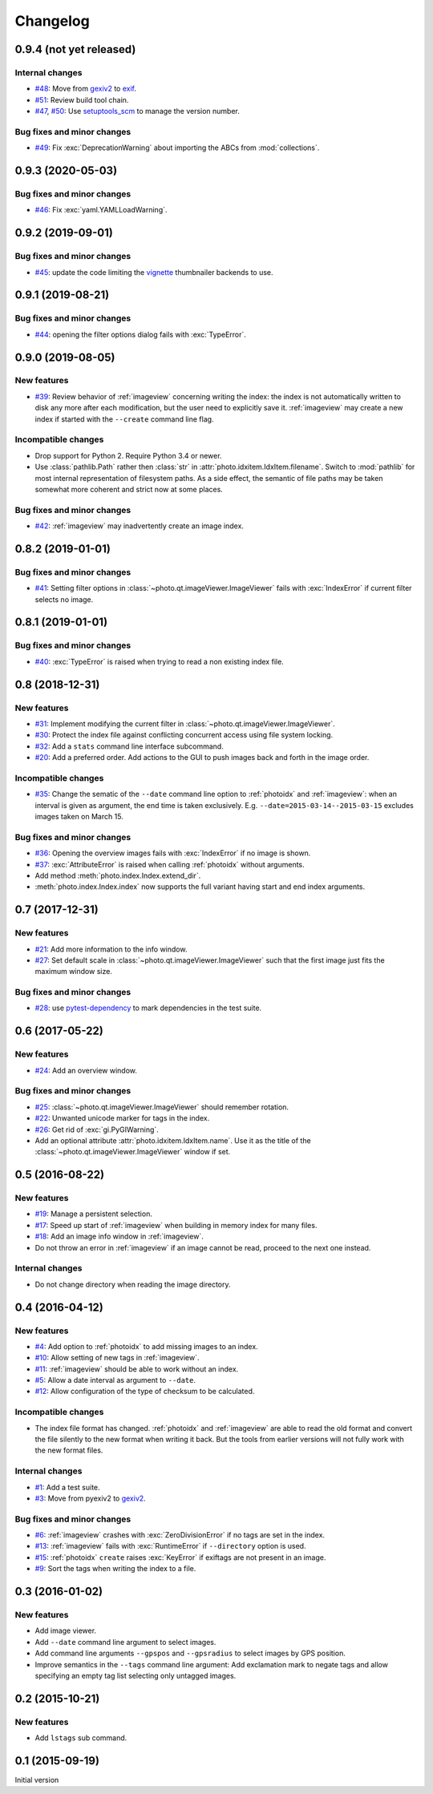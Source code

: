 Changelog
=========


0.9.4 (not yet released)
~~~~~~~~~~~~~~~~~~~~~~~~

Internal changes
----------------

+ `#48`_: Move from `gexiv2`_ to `exif`_.
+ `#51`_: Review build tool chain.
+ `#47`_, `#50`_: Use `setuptools_scm`_ to manage the version number.

Bug fixes and minor changes
---------------------------

+ `#49`_: Fix :exc:`DeprecationWarning` about importing the ABCs from
  :mod:`collections`.

.. _#47: https://github.com/RKrahl/photo-tools/issues/47
.. _#48: https://github.com/RKrahl/photo-tools/issues/48
.. _#49: https://github.com/RKrahl/photo-tools/pull/49
.. _#50: https://github.com/RKrahl/photo-tools/pull/50
.. _#51: https://github.com/RKrahl/photo-tools/pull/51


0.9.3 (2020-05-03)
~~~~~~~~~~~~~~~~~~

Bug fixes and minor changes
---------------------------

+ `#46`_: Fix :exc:`yaml.YAMLLoadWarning`.

.. _#46: https://github.com/RKrahl/photo-tools/issues/46


0.9.2 (2019-09-01)
~~~~~~~~~~~~~~~~~~

Bug fixes and minor changes
---------------------------

+ `#45`_: update the code limiting the `vignette`_ thumbnailer
  backends to use.

.. _#45: https://github.com/RKrahl/photo-tools/pull/45


0.9.1 (2019-08-21)
~~~~~~~~~~~~~~~~~~

Bug fixes and minor changes
---------------------------

+ `#44`_: opening the filter options dialog fails with
  :exc:`TypeError`.

.. _#44: https://github.com/RKrahl/photo-tools/issues/44


0.9.0 (2019-08-05)
~~~~~~~~~~~~~~~~~~

New features
------------

+ `#39`_: Review behavior of :ref:`imageview` concerning writing the
  index: the index is not automatically written to disk any more after
  each modification, but the user need to explicitly save it.
  :ref:`imageview` may create a new index if started with the
  ``--create`` command line flag.

Incompatible changes
--------------------

+ Drop support for Python 2.  Require Python 3.4 or newer.

+ Use :class:`pathlib.Path` rather then :class:`str` in
  :attr:`photo.idxitem.IdxItem.filename`.  Switch to :mod:`pathlib`
  for most internal representation of filesystem paths.  As a side
  effect, the semantic of file paths may be taken somewhat more
  coherent and strict now at some places.

Bug fixes and minor changes
---------------------------

+ `#42`_: :ref:`imageview` may inadvertently create an image index.

.. _#39: https://github.com/RKrahl/photo-tools/issues/39
.. _#42: https://github.com/RKrahl/photo-tools/issues/42


0.8.2 (2019-01-01)
~~~~~~~~~~~~~~~~~~

Bug fixes and minor changes
---------------------------

+ `#41`_: Setting filter options in
  :class:`~photo.qt.imageViewer.ImageViewer` fails with
  :exc:`IndexError` if current filter selects no image.

.. _#41: https://github.com/RKrahl/photo-tools/issues/41


0.8.1 (2019-01-01)
~~~~~~~~~~~~~~~~~~

Bug fixes and minor changes
---------------------------

+ `#40`_: :exc:`TypeError` is raised when trying to read a non
  existing index file.

.. _#40: https://github.com/RKrahl/photo-tools/issues/40


0.8 (2018-12-31)
~~~~~~~~~~~~~~~~

New features
------------

+ `#31`_: Implement modifying the current filter in
  :class:`~photo.qt.imageViewer.ImageViewer`.

+ `#30`_: Protect the index file against conflicting concurrent access
  using file system locking.

+ `#32`_: Add a ``stats`` command line interface subcommand.

+ `#20`_: Add a preferred order.  Add actions to the GUI to push
  images back and forth in the image order.

Incompatible changes
--------------------

+ `#35`_: Change the sematic of the ``--date`` command line option to
  :ref:`photoidx` and :ref:`imageview`: when an interval is given as
  argument, the end time is taken exclusively.
  E.g. ``--date=2015-03-14--2015-03-15`` excludes images taken on
  March 15.

Bug fixes and minor changes
---------------------------

+ `#36`_: Opening the overview images fails with :exc:`IndexError` if
  no image is shown.

+ `#37`_: :exc:`AttributeError` is raised when calling :ref:`photoidx`
  without arguments.

+ Add method :meth:`photo.index.Index.extend_dir`.

+ :meth:`photo.index.Index.index` now supports the full variant having
  start and end index arguments.

.. _#20: https://github.com/RKrahl/photo-tools/issues/20
.. _#30: https://github.com/RKrahl/photo-tools/issues/30
.. _#31: https://github.com/RKrahl/photo-tools/issues/31
.. _#32: https://github.com/RKrahl/photo-tools/issues/32
.. _#35: https://github.com/RKrahl/photo-tools/issues/35
.. _#36: https://github.com/RKrahl/photo-tools/issues/36
.. _#37: https://github.com/RKrahl/photo-tools/issues/37


0.7 (2017-12-31)
~~~~~~~~~~~~~~~~

New features
------------

+ `#21`_: Add more information to the info window.

+ `#27`_: Set default scale in
  :class:`~photo.qt.imageViewer.ImageViewer` such that the first image
  just fits the maximum window size.

Bug fixes and minor changes
---------------------------

+ `#28`_: use `pytest-dependency`_ to mark dependencies in the test
  suite.

.. _#21: https://github.com/RKrahl/photo-tools/issues/21
.. _#27: https://github.com/RKrahl/photo-tools/issues/27
.. _#28: https://github.com/RKrahl/photo-tools/issues/28


0.6 (2017-05-22)
~~~~~~~~~~~~~~~~

New features
------------

+ `#24`_: Add an overview window.

Bug fixes and minor changes
---------------------------

+ `#25`_: :class:`~photo.qt.imageViewer.ImageViewer` should remember
  rotation.

+ `#22`_: Unwanted unicode marker for tags in the index.

+ `#26`_: Get rid of :exc:`gi.PyGIWarning`.

+ Add an optional attribute :attr:`photo.idxitem.IdxItem.name`.  Use
  it as the title of the :class:`~photo.qt.imageViewer.ImageViewer`
  window if set.

.. _#22: https://github.com/RKrahl/photo-tools/issues/22
.. _#24: https://github.com/RKrahl/photo-tools/issues/24
.. _#25: https://github.com/RKrahl/photo-tools/issues/25
.. _#26: https://github.com/RKrahl/photo-tools/issues/26


0.5 (2016-08-22)
~~~~~~~~~~~~~~~~

New features
------------

+ `#19`_: Manage a persistent selection.

+ `#17`_: Speed up start of :ref:`imageview` when building in memory
  index for many files.

+ `#18`_: Add an image info window in :ref:`imageview`.

+ Do not throw an error in :ref:`imageview` if an image cannot be
  read, proceed to the next one instead.

Internal changes
----------------

+ Do not change directory when reading the image directory.

.. _#17: https://github.com/RKrahl/photo-tools/issues/17
.. _#18: https://github.com/RKrahl/photo-tools/issues/18
.. _#19: https://github.com/RKrahl/photo-tools/issues/19


0.4 (2016-04-12)
~~~~~~~~~~~~~~~~

New features
------------

+ `#4`_: Add option to :ref:`photoidx` to add missing images to an
  index.

+ `#10`_: Allow setting of new tags in :ref:`imageview`.

+ `#11`_: :ref:`imageview` should be able to work without an index.

+ `#5`_: Allow a date interval as argument to ``--date``.

+ `#12`_: Allow configuration of the type of checksum to be
  calculated.

Incompatible changes
--------------------

+ The index file format has changed.  :ref:`photoidx` and
  :ref:`imageview` are able to read the old format and convert the
  file silently to the new format when writing it back.  But the tools
  from earlier versions will not fully work with the new format files.

Internal changes
----------------

+ `#1`_: Add a test suite.

+ `#3`_: Move from pyexiv2 to `gexiv2`_.

Bug fixes and minor changes
---------------------------

+ `#6`_: :ref:`imageview` crashes with :exc:`ZeroDivisionError` if no
  tags are set in the index.

+ `#13`_: :ref:`imageview` fails with :exc:`RuntimeError` if
  ``--directory`` option is used.

+ `#15`_: :ref:`photoidx` ``create`` raises :exc:`KeyError` if
  exiftags are not present in an image.

+ `#9`_: Sort the tags when writing the index to a file.

.. _#1: https://github.com/RKrahl/photo-tools/issues/1
.. _#3: https://github.com/RKrahl/photo-tools/issues/3
.. _#4: https://github.com/RKrahl/photo-tools/issues/4
.. _#5: https://github.com/RKrahl/photo-tools/issues/5
.. _#6: https://github.com/RKrahl/photo-tools/issues/6
.. _#9: https://github.com/RKrahl/photo-tools/issues/9
.. _#10: https://github.com/RKrahl/photo-tools/issues/10
.. _#11: https://github.com/RKrahl/photo-tools/issues/11
.. _#12: https://github.com/RKrahl/photo-tools/issues/12
.. _#13: https://github.com/RKrahl/photo-tools/issues/13
.. _#15: https://github.com/RKrahl/photo-tools/issues/15


0.3 (2016-01-02)
~~~~~~~~~~~~~~~~

New features
------------

+ Add image viewer.

+ Add ``--date`` command line argument to select images.

+ Add command line arguments ``--gpspos`` and ``--gpsradius`` to
  select images by GPS position.

+ Improve semantics in the ``--tags`` command line argument: Add
  exclamation mark to negate tags and allow specifying an empty tag
  list selecting only untagged images.


0.2 (2015-10-21)
~~~~~~~~~~~~~~~~

New features
------------

+ Add ``lstags`` sub command.


0.1 (2015-09-19)
~~~~~~~~~~~~~~~~

Initial version


.. _exif: https://github.com/TNThieding/exif
.. _setuptools_scm: https://github.com/pypa/setuptools_scm/
.. _vignette: https://github.com/hydrargyrum/vignette
.. _pytest-dependency: https://github.com/RKrahl/pytest-dependency
.. _gexiv2: https://wiki.gnome.org/Projects/gexiv2
